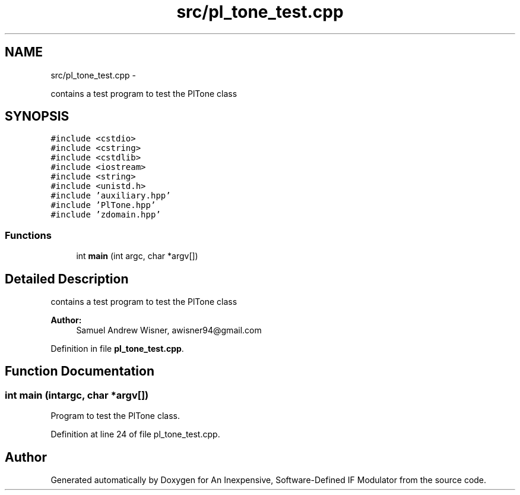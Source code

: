 .TH "src/pl_tone_test.cpp" 3 "Wed Apr 13 2016" "An Inexpensive, Software-Defined IF Modulator" \" -*- nroff -*-
.ad l
.nh
.SH NAME
src/pl_tone_test.cpp \- 
.PP
contains a test program to test the PlTone class  

.SH SYNOPSIS
.br
.PP
\fC#include <cstdio>\fP
.br
\fC#include <cstring>\fP
.br
\fC#include <cstdlib>\fP
.br
\fC#include <iostream>\fP
.br
\fC#include <string>\fP
.br
\fC#include <unistd\&.h>\fP
.br
\fC#include 'auxiliary\&.hpp'\fP
.br
\fC#include 'PlTone\&.hpp'\fP
.br
\fC#include 'zdomain\&.hpp'\fP
.br

.SS "Functions"

.in +1c
.ti -1c
.RI "int \fBmain\fP (int argc, char *argv[])"
.br
.in -1c
.SH "Detailed Description"
.PP 
contains a test program to test the PlTone class 


.PP
\fBAuthor:\fP
.RS 4
Samuel Andrew Wisner, awisner94@gmail.com 
.RE
.PP

.PP
Definition in file \fBpl_tone_test\&.cpp\fP\&.
.SH "Function Documentation"
.PP 
.SS "int main (intargc, char *argv[])"
Program to test the PlTone class\&. 
.PP
Definition at line 24 of file pl_tone_test\&.cpp\&.
.SH "Author"
.PP 
Generated automatically by Doxygen for An Inexpensive, Software-Defined IF Modulator from the source code\&.
